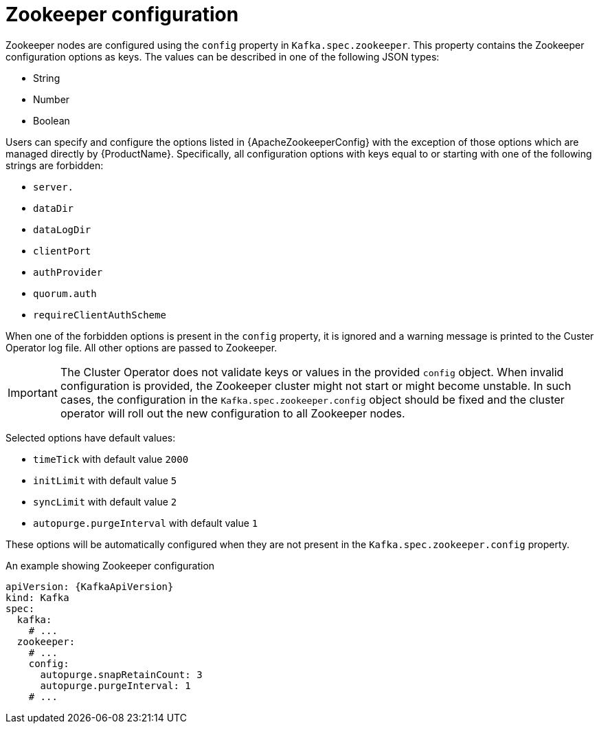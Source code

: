 // Module included in the following assemblies:
//
// assembly-zookeeper-node-configuration.adoc

[id='ref-zookeeper-node-configuration-{context}']
= Zookeeper configuration

Zookeeper nodes are configured using the `config` property in `Kafka.spec.zookeeper`.
This property contains the Zookeeper configuration options as keys.
The values can be described in one of the following JSON types:

* String
* Number
* Boolean

Users can specify and configure the options listed in {ApacheZookeeperConfig} with the exception of those options which are managed directly by {ProductName}.
Specifically, all configuration options with keys equal to or starting with one of the following strings are forbidden:

* `server.`
* `dataDir`
* `dataLogDir`
* `clientPort`
* `authProvider`
* `quorum.auth`
* `requireClientAuthScheme`

When one of the forbidden options is present in the `config` property, it is ignored and a warning message is printed to the Custer Operator log file.
All other options are passed to Zookeeper.

IMPORTANT: The Cluster Operator does not validate keys or values in the provided `config` object.
When invalid configuration is provided, the Zookeeper cluster might not start or might become unstable.
In such cases, the configuration in the `Kafka.spec.zookeeper.config` object should be fixed and the cluster operator will roll out the new configuration to all Zookeeper nodes.

Selected options have default values:

* `timeTick` with default value `2000`
* `initLimit` with default value `5`
* `syncLimit` with default value `2`
* `autopurge.purgeInterval` with default value `1`

These options will be automatically configured when they are not present in the `Kafka.spec.zookeeper.config` property.

.An example showing Zookeeper configuration
[source,yaml,subs="attributes+"]
----
apiVersion: {KafkaApiVersion}
kind: Kafka
spec:
  kafka:
    # ...
  zookeeper:
    # ...
    config:
      autopurge.snapRetainCount: 3
      autopurge.purgeInterval: 1
    # ...
----
